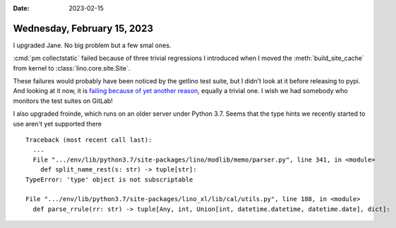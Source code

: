 :date: 2023-02-15

============================
Wednesday, February 15, 2023
============================

I upgraded Jane. No big problem but a few smal ones.

:cmd:`pm collectstatic` failed because of three trivial regressions I introduced when I moved the
:meth:`build_site_cache` from kernel to :class:`lino.core.site.Site`.

These failures would probably have been noticed by the getlino test suite, but I
didn't look at it before releasing to pypi. And looking at it now, it is
`failing because of yet another reason
<https://gitlab.com/lino-framework/getlino/-/jobs/3747450100>`__, equally a trivial one.
I wish we had somebody who monitors the test suites on GitLab!

I also upgraded froinde, which runs on an older server under Python 3.7. Seems
that the type hints we recently started to use aren't yet supported there ::

  Traceback (most recent call last):
    ...
    File ".../env/lib/python3.7/site-packages/lino/modlib/memo/parser.py", line 341, in <module>
      def split_name_rest(s: str) -> tuple[str]:
  TypeError: 'type' object is not subscriptable

  File ".../env/lib/python3.7/site-packages/lino_xl/lib/cal/utils.py", line 188, in <module>
    def parse_rrule(rr: str) -> tuple[Any, int, Union[int, datetime.datetime, datetime.date], dict]:
